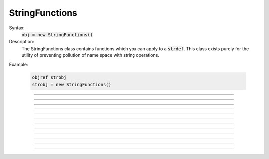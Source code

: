 .. _strfun:

StringFunctions
---------------



.. class:: StringFunctions


    Syntax:
        :code:`obj = new StringFunctions()`


    Description:
        The StringFunctions class contains functions which you can apply to a \ :code:`strdef`.  This class 
        exists purely for the utility of preventing pollution of name space with string operations. 

    Example:

        .. code-block::
            none

            objref strobj 
            strobj = new StringFunctions() 


         

----



.. method:: StringFunctions.len


    Syntax:
        :code:`length = strobj.len(str)`


    Description:
        Return the length of a string. 

         

----



.. method:: StringFunctions.substr


    Syntax:
        :code:`index = strobj.substr(s1, s2)`


    Description:
        Return the index into *s1* of the first occurrence of *s2*. 
        If *s2* isn't a substring then the return value is -1. 

         

----



.. method:: StringFunctions.head


    Syntax:
        :code:`strobj.head(str, "regexp", result)`


    Description:
        The result contains the head of the string 
        up to but not including the *regexp*. returns index of 
        last char. 

         

----



.. method:: StringFunctions.tail


    Syntax:
        :code:`strobj.tail(str, "regexp", result)`


    Description:
        The result contains the tail of the string 
        from the char following *regexp* to the end of the string. 
        return index of first char. 
         
        Other functions can be added as needed, 
        eg., \ :code:`index(s1, c1)`, \ :code:`char(s1, i)`, etc. 
        without polluting the global name space. In recent versions 
        functions can return strings. 

         

----



.. method:: StringFunctions.right


    Syntax:
        :code:`strobj.right(str, n)`


    Description:
        Removes first n characters from *str* and puts the result in 
        *str*. 

         

----



.. method:: StringFunctions.left


    Syntax:
        :code:`.left(str, n)`


    Description:
        Removes all but first n characters from *str* and puts the 
        result in *str* 

         

----



.. method:: StringFunctions.is_name


    Syntax:
        :code:`.is_name(str)`


    Description:
        Returns 1 if the *str* is the name of a symbol, 0 otherwise. 
        This is so useful that the same thing is available with the top level 
        :meth:`functions.name_declared` function. 

         

----



.. method:: StringFunctions.alias


    Syntax:
        :code:`.alias(obj, "name", &var2)`

        :code:`.alias(obj, "name", obj2)`

        :code:`.alias(obj, "name")`

        :code:`.alias(obj)`


    Description:
        "name" becomes a public variable for obj and points to the 
        scalar var2 or object obj2. obj.name may be used anywhere the var2 or obj2 may 
        be used. With no third arg, the "name" is removed from the objects 
        alias list. With no second arg, the objects alias list is cleared. 

         

----



.. method:: StringFunctions.alias_list


    Syntax:
        :code:`list = sf.alias_list(obj)`


    Description:
        Return a new List object containing String objects which contain 
        the alias names. 

    .. warning::
        The String class is not a built-in class. It generally gets declared when 
        the nrngui.hoc file is loaded and lives in stdlib.hoc. 
        Note that the String class must exist and its 
        constructor must allow a single strdef argument. Minimally: 

        .. code-block::
            none

            begintemplate String 
            public s 
            strdef s 
            proc init() { s = $s1 } 
            endtemplate String 


         

----



.. method:: StringFunctions.references


    Syntax:
        :code:`sf.references(object)`


    Description:
        Prints the number of references to the object and all objref names 
        that reference that object (including references via 
        HBox, VBox, and List). It also prints the number of references found. 

         

----



.. method:: StringFunctions.is_point_process


    Syntax:
        :code:`i = sf.is_point_process(object)`


    Description:
        Returns 0 if the object is not a POINT_PROCESS. Otherwise 
        returns the point type (which is always 1 greater than the index into the 
        :func:`MechanismType` (1) list). 

         

----



.. method:: StringFunctions.is_artificial


    Syntax:
        :code:`i = sf.is_artificial(object)`


    Description:
        Returns 0 if the object is not an ARTIFICIAL_CELL. Otherwise 
        returns the point type (which is always 1 greater than the index into the 
        :func:`MechanismType` (1)list). 

         

